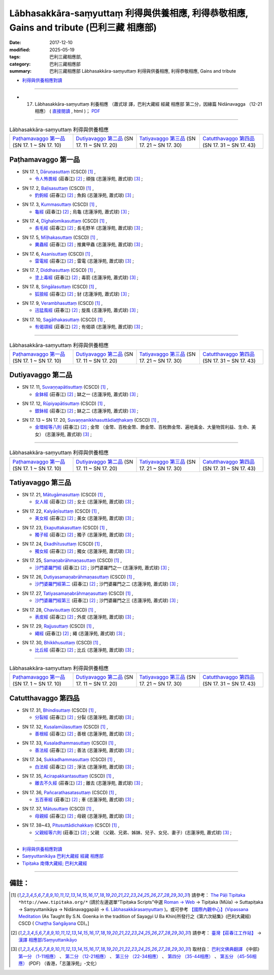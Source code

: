 Lābhasakkāra-saṃyuttaṃ 利得與供養相應, 利得恭敬相應, Gains and tribute (巴利三藏 相應部)
#############################################################################################

:date: 2017-12-10
:modified: 2025-05-19
:tags: 巴利三藏相應部, 
:category: 巴利三藏相應部
:summary: 巴利三藏相應部 Lābhasakkāra-saṃyuttaṃ 利得與供養相應, 利得恭敬相應, Gains and tribute



- `利得與供養相應對讀 <{filename}sn17-labhasakkara-samyutta-parallel-reading%zh.rst>`__ 

------

- (17) Lābhasakkāra-saṃyuttaṃ 利養相應 （蕭式球 譯，巴利大藏經 經藏 相應部 第二分，因緣篇 Nidānavagga （12-21相應） ( `直接閱讀 <https://nanda.online-dhamma.net/doc-pdf-etc/siusk-chilieng-hk/相應部-第二分（12-21相應）.html>`__ , html )； `PDF <https://nanda.online-dhamma.net/doc-pdf-etc/siusk-chilieng-hk/%E7%9B%B8%E6%87%89%E9%83%A8-%E7%AC%AC%E4%BA%8C%E5%88%86%EF%BC%8812-21%E7%9B%B8%E6%87%89%EF%BC%89-bookmarked.pdf>`__ 

------

.. list-table:: Lābhasakkāra-saṃyuttaṃ 利得與供養相應
  :widths: 20 20 20 20

  * - `Paṭhamavaggo 第一品`_ (SN 17. 1 ~ SN 17. 10)
    - `Dutiyavaggo 第二品`_ (SN 17. 11 ~ SN 17. 20)
    - `Tatiyavaggo 第三品`_ (SN 17. 21 ~ SN 17. 30)
    - `Catutthavaggo 第四品`_ (SN 17. 31 ~ SN 17. 43)

Paṭhamavaggo 第一品
+++++++++++++++++++++

.. _sn17_1:

- SN 17. 1, `Dāruṇasuttaṃ <http://www.tipitaka.org/romn/cscd/s0302m.mul5.xml>`__ (CSCD) [1]_ , 

  * `令人怖畏經 <http://agama.buddhason.org/SN/SN0429.htm>`__ (莊春江) [2]_ ; 頑強 (志蓮淨苑, 蕭式球) [3]_ ;  


.. _sn17_2:

- SN 17. 2, `Baḷisasuttaṃ <http://www.tipitaka.org/romn/cscd/s0302m.mul5.xml>`__ (CSCD) [1]_ , 

  * `釣鉤經 <http://agama.buddhason.org/SN/SN0430.htm>`__ (莊春江) [2]_ ; 魚鈎 (志蓮淨苑, 蕭式球) [3]_ ;  


.. _sn17_3:

- SN 17. 3, `Kummasuttaṃ <http://www.tipitaka.org/romn/cscd/s0302m.mul5.xml>`__ (CSCD) [1]_ , 

  * `龜經 <http://agama.buddhason.org/SN/SN0431.htm>`__ (莊春江) [2]_ ; 烏龜 (志蓮淨苑, 蕭式球) [3]_ ;  


.. _sn17_4:

- SN 17. 4, `Dīghalomikasuttaṃ <http://www.tipitaka.org/romn/cscd/s0302m.mul5.xml>`__ (CSCD) [1]_ , 

  * `長毛經 <http://agama.buddhason.org/SN/SN0432.htm>`__ (莊春江) [2]_ ; 長毛野羊 (志蓮淨苑, 蕭式球) [3]_ ;  


.. _sn17_5:

- SN 17. 5, `Mīḷhakasuttaṃ <http://www.tipitaka.org/romn/cscd/s0302m.mul5.xml>`__ (CSCD) [1]_ , 

  * `糞蟲經 <http://agama.buddhason.org/SN/SN0433.htm>`__ (莊春江) [2]_ ; 推糞甲蟲 (志蓮淨苑, 蕭式球) [3]_ ;  


.. _sn17_6:

- SN 17. 6, `Asanisuttaṃ <http://www.tipitaka.org/romn/cscd/s0302m.mul5.xml>`__ (CSCD) [1]_ , 

  * `雷電經 <http://agama.buddhason.org/SN/SN0434.htm>`__ (莊春江) [2]_ ; 雷電 (志蓮淨苑, 蕭式球) [3]_ ;  


.. _sn17_7:

- SN 17. 7, `Diddhasuttaṃ <http://www.tipitaka.org/romn/cscd/s0302m.mul5.xml>`__ (CSCD) [1]_ , 

  * `塗上毒經 <http://agama.buddhason.org/SN/SN0435.htm>`__ (莊春江) [2]_ ; 毒箭 (志蓮淨苑, 蕭式球) [3]_ ;  


.. _sn17_8:

- SN 17. 8, `Siṅgālasuttaṃ <http://www.tipitaka.org/romn/cscd/s0302m.mul5.xml>`__ (CSCD) [1]_ , 

  * `狐狼經 <http://agama.buddhason.org/SN/SN0436.htm>`__ (莊春江) [2]_ ; 豺 (志蓮淨苑, 蕭式球) [3]_ ;  


.. _sn17_9:

- SN 17. 9, `Verambhasuttaṃ <http://www.tipitaka.org/romn/cscd/s0302m.mul5.xml>`__ (CSCD) [1]_ , 

  * `迅猛風經 <http://agama.buddhason.org/SN/SN0437.htm>`__ (莊春江) [2]_ ; 旋風 (志蓮淨苑, 蕭式球) [3]_ ;  


.. _sn17_10:

- SN 17. 10, `Sagāthakasuttaṃ <http://www.tipitaka.org/romn/cscd/s0302m.mul5.xml>`__ (CSCD) [1]_ , 

  * `有偈頌經 <http://agama.buddhason.org/SN/SN0438.htm>`__ (莊春江) [2]_ ; 有偈頌 (志蓮淨苑, 蕭式球) [3]_ ;  


----

.. list-table:: Lābhasakkāra-saṃyuttaṃ 利得與供養相應
  :widths: 20 20 20 20

  * - `Paṭhamavaggo 第一品`_ (SN 17. 1 ~ SN 17. 10)
    - `Dutiyavaggo 第二品`_ (SN 17. 11 ~ SN 17. 20)
    - `Tatiyavaggo 第三品`_ (SN 17. 21 ~ SN 17. 30)
    - `Catutthavaggo 第四品`_ (SN 17. 31 ~ SN 17. 43)

Dutiyavaggo 第二品
++++++++++++++++++++


.. _sn17_11:

- SN 17. 11, `Suvaṇṇapātisuttaṃ <http://www.tipitaka.org/romn/cscd/s0302m.mul5.xml>`__ (CSCD) [1]_ , 

  * `金鉢經 <http://agama.buddhason.org/SN/SN0439.htm>`__ (莊春江) [2]_ ; 缽之一 (志蓮淨苑, 蕭式球) [3]_ ;  


.. _sn17_12:

- SN 17. 12, `Rūpiyapātisuttaṃ <http://www.tipitaka.org/romn/cscd/s0302m.mul5.xml>`__ (CSCD) [1]_ , 

  * `銀鉢經 <http://agama.buddhason.org/SN/SN0440.htm>`__ (莊春江) [2]_ ; 缽之二 (志蓮淨苑, 蕭式球) [3]_ ;  


.. _sn17_13:

- SN 17. 13 ~ SN 17. 20, `Suvaṇṇanikkhasuttādiaṭṭhakaṃ <http://www.tipitaka.org/romn/cscd/s0302m.mul5.xml>`__ (CSCD) [1]_ , 

  * `金環經等八則 <http://agama.buddhason.org/SN/SN0441.htm>`__ (莊春江) [2]_ ; 金幣 （金幣、百枚金幣、飾金幣、百枚飾金幣、遍地黃金、大量物質利益、生命、美女） (志蓮淨苑, 蕭式球) [3]_ ;  

----

.. list-table:: Lābhasakkāra-saṃyuttaṃ 利得與供養相應
  :widths: 20 20 20 20

  * - `Paṭhamavaggo 第一品`_ (SN 17. 1 ~ SN 17. 10)
    - `Dutiyavaggo 第二品`_ (SN 17. 11 ~ SN 17. 20)
    - `Tatiyavaggo 第三品`_ (SN 17. 21 ~ SN 17. 30)
    - `Catutthavaggo 第四品`_ (SN 17. 31 ~ SN 17. 43)

Tatiyavaggo 第三品
++++++++++++++++++++


.. _sn17_21:

- SN 17. 21, `Mātugāmasuttaṃ <http://www.tipitaka.org/romn/cscd/s0302m.mul5.xml>`__ (CSCD) [1]_ , 

  * `女人經 <http://agama.buddhason.org/SN/SN0442.htm>`__ (莊春江) [2]_ ; 女士 (志蓮淨苑, 蕭式球) [3]_ ;  


.. _sn17_22:

- SN 17. 22, `Kalyāṇīsuttaṃ <http://www.tipitaka.org/romn/cscd/s0302m.mul5.xml>`__ (CSCD) [1]_ , 

  * `美女經 <http://agama.buddhason.org/SN/SN0443.htm>`__ (莊春江) [2]_ ; 美女 (志蓮淨苑, 蕭式球) [3]_ ;  


.. _sn17_23:

- SN 17. 23, `Ekaputtakasuttaṃ <http://www.tipitaka.org/romn/cscd/s0302m.mul5.xml>`__ (CSCD) [1]_ , 

  * `獨子經 <http://agama.buddhason.org/SN/SN0444.htm>`__ (莊春江) [2]_ ; 獨子 (志蓮淨苑, 蕭式球) [3]_ ;  


.. _sn17_24:

- SN 17. 24, `Ekadhītusuttaṃ <http://www.tipitaka.org/romn/cscd/s0302m.mul5.xml>`__ (CSCD) [1]_ , 

  * `獨女經 <http://agama.buddhason.org/SN/SN0445.htm>`__ (莊春江) [2]_ ; 獨女 (志蓮淨苑, 蕭式球) [3]_ ;  


.. _sn17_25:

- SN 17. 25, `Samaṇabrāhmaṇasuttaṃ <http://www.tipitaka.org/romn/cscd/s0302m.mul5.xml>`__ (CSCD) [1]_ , 

  * `沙門婆羅門經 <http://agama.buddhason.org/SN/SN0446.htm>`__ (莊春江) [2]_ ; 沙門婆羅門之一 (志蓮淨苑, 蕭式球) [3]_ ;  


.. _sn17_26:

- SN 17. 26, `Dutiyasamaṇabrāhmaṇasuttaṃ <http://www.tipitaka.org/romn/cscd/s0302m.mul5.xml>`__ (CSCD) [1]_ , 

  * `沙門婆羅門經第二 <http://agama.buddhason.org/SN/SN0447.htm>`__ (莊春江) [2]_ ; 沙門婆羅門之二 (志蓮淨苑, 蕭式球) [3]_ ;  


.. _sn17_27:

- SN 17. 27, `Tatiyasamaṇabrāhmaṇasuttaṃ <http://www.tipitaka.org/romn/cscd/s0302m.mul5.xml>`__ (CSCD) [1]_ , 

  * `沙門婆羅門經第三 <http://agama.buddhason.org/SN/SN0448.htm>`__ (莊春江) [2]_ ; 沙門婆羅門之三 (志蓮淨苑, 蕭式球) [3]_ ;  


.. _sn17_28:

- SN 17. 28, `Chavisuttaṃ <http://www.tipitaka.org/romn/cscd/s0302m.mul5.xml>`__ (CSCD) [1]_ , 

  * `表皮經 <http://agama.buddhason.org/SN/SN0449.htm>`__ (莊春江) [2]_ ; 外皮 (志蓮淨苑, 蕭式球) [3]_ ;  


.. _sn17_29:

- SN 17. 29, `Rajjusuttaṃ <http://www.tipitaka.org/romn/cscd/s0302m.mul5.xml>`__ (CSCD) [1]_ , 

  * `繩經 <http://agama.buddhason.org/SN/SN0450.htm>`__ (莊春江) [2]_ ; 繩 (志蓮淨苑, 蕭式球) [3]_ ;  


.. _sn17_30:

- SN 17. 30, `Bhikkhusuttaṃ <http://www.tipitaka.org/romn/cscd/s0302m.mul5.xml>`__ (CSCD) [1]_ , 

  * `比丘經 <http://agama.buddhason.org/SN/SN0451.htm>`__ (莊春江) [2]_ ; 比丘 (志蓮淨苑, 蕭式球) [3]_ ;  


----

.. list-table:: Lābhasakkāra-saṃyuttaṃ 利得與供養相應
  :widths: 20 20 20 20

  * - `Paṭhamavaggo 第一品`_ (SN 17. 1 ~ SN 17. 10)
    - `Dutiyavaggo 第二品`_ (SN 17. 11 ~ SN 17. 20)
    - `Tatiyavaggo 第三品`_ (SN 17. 21 ~ SN 17. 30)
    - `Catutthavaggo 第四品`_ (SN 17. 31 ~ SN 17. 43)

Catutthavaggo 第四品
++++++++++++++++++++++

.. _sn17_31:

- SN 17. 31, `Bhindisuttaṃ <http://www.tipitaka.org/romn/cscd/s0302m.mul5.xml>`__ (CSCD) [1]_ , 

  * `分裂經 <http://agama.buddhason.org/SN/SN0452.htm>`__ (莊春江) [2]_ ; 分裂 (志蓮淨苑, 蕭式球) [3]_ ;  


.. _sn17_32:

- SN 17. 32, `Kusalamūlasuttaṃ <http://www.tipitaka.org/romn/cscd/s0302m.mul5.xml>`__ (CSCD) [1]_ , 

  * `善根經 <http://agama.buddhason.org/SN/SN0453.htm>`__ (莊春江) [2]_ ; 善根 (志蓮淨苑, 蕭式球) [3]_ ;  


.. _sn17_33:

- SN 17. 33, `Kusaladhammasuttaṃ <http://www.tipitaka.org/romn/cscd/s0302m.mul5.xml>`__ (CSCD) [1]_ , 

  * `善法經 <http://agama.buddhason.org/SN/SN0454.htm>`__ (莊春江) [2]_ ; 善法 (志蓮淨苑, 蕭式球) [3]_ ;  


.. _sn17_34:

- SN 17. 34, `Sukkadhammasuttaṃ <http://www.tipitaka.org/romn/cscd/s0302m.mul5.xml>`__ (CSCD) [1]_ , 

  * `白法經 <http://agama.buddhason.org/SN/SN0455.htm>`__ (莊春江) [2]_ ; 淨法 (志蓮淨苑, 蕭式球) [3]_ ;  


.. _sn17_35:

- SN 17. 35, `Acirapakkantasuttaṃ <http://www.tipitaka.org/romn/cscd/s0302m.mul5.xml>`__ (CSCD) [1]_ , 

  * `離去不久經 <http://agama.buddhason.org/SN/SN0456.htm>`__ (莊春江) [2]_ ; 離去 (志蓮淨苑, 蕭式球) [3]_ ;  


.. _sn17_36:

- SN 17. 36, `Pañcarathasatasuttaṃ <http://www.tipitaka.org/romn/cscd/s0302m.mul5.xml>`__ (CSCD) [1]_ , 

  * `五百車經 <http://agama.buddhason.org/SN/SN0457.htm>`__ (莊春江) [2]_ ; 車 (志蓮淨苑, 蕭式球) [3]_ ;  


.. _sn17_37:

- SN 17. 37, `Mātusuttaṃ <http://www.tipitaka.org/romn/cscd/s0302m.mul5.xml>`__ (CSCD) [1]_ , 

  * `母親經 <http://agama.buddhason.org/SN/SN0458.htm>`__ (莊春江) [2]_ ; 母親 (志蓮淨苑, 蕭式球) [3]_ ;  


.. _sn17_38:

- SN 17. 38~43, `Pitusuttādichakkaṃ <http://www.tipitaka.org/romn/cscd/s0302m.mul5.xml>`__ (CSCD) [1]_ , 

  * `父親經等六則 <http://agama.buddhason.org/SN/SN0459.htm>`__ (莊春江) [2]_ ; 父親 （父親、兄弟、姊妹、兒子、女兒、妻子）(志蓮淨苑, 蕭式球) [3]_ ;  



------

- `利得與供養相應對讀 <{filename}sn17-labhasakkara-samyutta-parallel-reading%zh.rst>`__ 

- `Saṃyuttanikāya 巴利大藏經 經藏 相應部 <{filename}samyutta-nikaaya%zh.rst>`__

- `Tipiṭaka 南傳大藏經; 巴利大藏經 <{filename}/articles/tipitaka/tipitaka%zh.rst>`__

------

備註：
+++++++



.. [1] 請參考： `The Pāḷi Tipitaka <http://www.tipitaka.org/>`__ ``*http://www.tipitaka.org/*`` (請於左邊選單“Tipiṭaka Scripts”中選 `Roman → Web <http://www.tipitaka.org/romn/>`__ → Tipiṭaka (Mūla) → Suttapiṭaka → Saṃyuttanikāya → Nidānavaggapāḷi → `6. Lābhasakkārasaṃyuttaṃ <http://www.tipitaka.org/romn/cscd/s0302m.mul5.xml>`__  )。或可參考 `【國際內觀中心】(Vipassana Meditation <http://www.dhamma.org/>`__ (As Taught By S.N. Goenka in the tradition of Sayagyi U Ba Khin)所發行之《第六次結集》(巴利大藏經) CSCD ( `Chaṭṭha Saṅgāyana <http://www.tipitaka.org/chattha>`__ CD)。]

.. [2] 請參考： `臺灣【莊春江工作站】 <http://agama.buddhason.org/index.htm>`__ → `漢譯 相應部/Saṃyuttanikāyo <http://agama.buddhason.org/SN/index.htm>`__

.. [3] 取材自： `巴利文佛典翻譯 <https://www.chilin.org/news/news-detail.php?id=202&type=2>`__ 《中部》 `第一分 （1-11相應） <https://www.chilin.org/upload/culture/doc/1666608343.pdf>`__ 、 `第二分 （12-21相應） <https://www.chilin.org/upload/culture/doc/1666608353.pdf>`__ 、 `第三分 （22-34相應） <https://www.chilin.org/upload/culture/doc/1666608363.pdf>`__  、 `第四分 （35-44相應） <https://www.chilin.org/upload/culture/doc/1666608375.pdf>`__ 、 `第五分 （45-56相應） <https://www.chilin.org/upload/culture/doc/1666608387.pdf>`__ (PDF) （香港，「志蓮淨苑」-文化）

..
  2025-05-19 add: 蕭式球 譯; old: 請參考： `香港【志蓮淨苑】文化部--佛學園圃--5. 南傳佛教 <http://www.chilin.edu.hk/edu/report_section.asp?section_id=5>`__ -- 5.1.巴利文佛典選譯-- 5.1.3.相應部（或 `志蓮淨苑文化部--研究員工作--研究文章 <http://www.chilin.edu.hk/edu/work_paragraph.asp>`__ ） → 5.1.3.相應部： `15-1 無始相應 <http://www.chilin.edu.hk/edu/report_section_detail.asp?section_id=61&id=477>`__ ; `15-2 無始相應 <http://www.chilin.edu.hk/edu/report_section_detail.asp?section_id=61&id=477&page_id=115:0>`__ 
  12.10 finish 莊春江、蕭式球 & upload

  bak: mul0.xml>`__ (CSCD) [1]_ , (如何)渡瀑流, S i 1 (PTS page), 1. 1. 1, SN 1

  * 「對照之阿含經典」係參考： `SuttaCentral <https://suttacentral.net/sn1>`__

  create on 2017.07.17-- Under Construction! ; 12.10 editing
